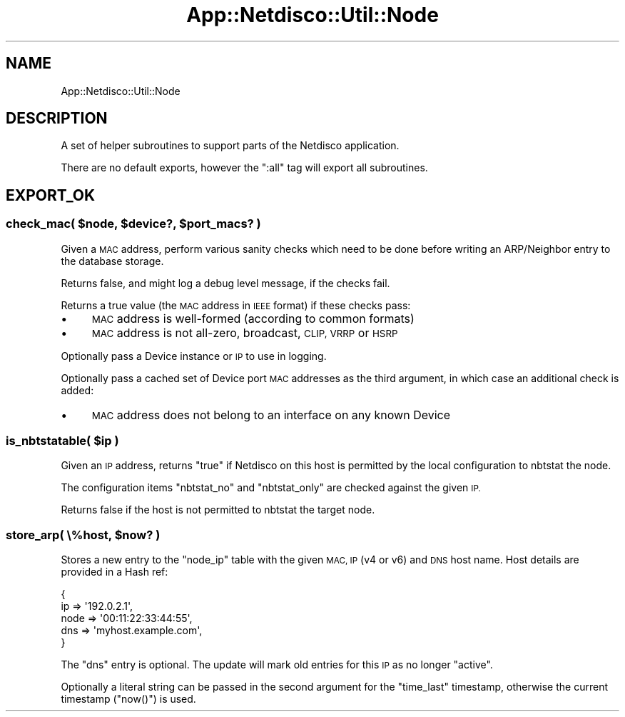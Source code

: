 .\" Automatically generated by Pod::Man 4.14 (Pod::Simple 3.41)
.\"
.\" Standard preamble:
.\" ========================================================================
.de Sp \" Vertical space (when we can't use .PP)
.if t .sp .5v
.if n .sp
..
.de Vb \" Begin verbatim text
.ft CW
.nf
.ne \\$1
..
.de Ve \" End verbatim text
.ft R
.fi
..
.\" Set up some character translations and predefined strings.  \*(-- will
.\" give an unbreakable dash, \*(PI will give pi, \*(L" will give a left
.\" double quote, and \*(R" will give a right double quote.  \*(C+ will
.\" give a nicer C++.  Capital omega is used to do unbreakable dashes and
.\" therefore won't be available.  \*(C` and \*(C' expand to `' in nroff,
.\" nothing in troff, for use with C<>.
.tr \(*W-
.ds C+ C\v'-.1v'\h'-1p'\s-2+\h'-1p'+\s0\v'.1v'\h'-1p'
.ie n \{\
.    ds -- \(*W-
.    ds PI pi
.    if (\n(.H=4u)&(1m=24u) .ds -- \(*W\h'-12u'\(*W\h'-12u'-\" diablo 10 pitch
.    if (\n(.H=4u)&(1m=20u) .ds -- \(*W\h'-12u'\(*W\h'-8u'-\"  diablo 12 pitch
.    ds L" ""
.    ds R" ""
.    ds C` ""
.    ds C' ""
'br\}
.el\{\
.    ds -- \|\(em\|
.    ds PI \(*p
.    ds L" ``
.    ds R" ''
.    ds C`
.    ds C'
'br\}
.\"
.\" Escape single quotes in literal strings from groff's Unicode transform.
.ie \n(.g .ds Aq \(aq
.el       .ds Aq '
.\"
.\" If the F register is >0, we'll generate index entries on stderr for
.\" titles (.TH), headers (.SH), subsections (.SS), items (.Ip), and index
.\" entries marked with X<> in POD.  Of course, you'll have to process the
.\" output yourself in some meaningful fashion.
.\"
.\" Avoid warning from groff about undefined register 'F'.
.de IX
..
.nr rF 0
.if \n(.g .if rF .nr rF 1
.if (\n(rF:(\n(.g==0)) \{\
.    if \nF \{\
.        de IX
.        tm Index:\\$1\t\\n%\t"\\$2"
..
.        if !\nF==2 \{\
.            nr % 0
.            nr F 2
.        \}
.    \}
.\}
.rr rF
.\"
.\" Accent mark definitions (@(#)ms.acc 1.5 88/02/08 SMI; from UCB 4.2).
.\" Fear.  Run.  Save yourself.  No user-serviceable parts.
.    \" fudge factors for nroff and troff
.if n \{\
.    ds #H 0
.    ds #V .8m
.    ds #F .3m
.    ds #[ \f1
.    ds #] \fP
.\}
.if t \{\
.    ds #H ((1u-(\\\\n(.fu%2u))*.13m)
.    ds #V .6m
.    ds #F 0
.    ds #[ \&
.    ds #] \&
.\}
.    \" simple accents for nroff and troff
.if n \{\
.    ds ' \&
.    ds ` \&
.    ds ^ \&
.    ds , \&
.    ds ~ ~
.    ds /
.\}
.if t \{\
.    ds ' \\k:\h'-(\\n(.wu*8/10-\*(#H)'\'\h"|\\n:u"
.    ds ` \\k:\h'-(\\n(.wu*8/10-\*(#H)'\`\h'|\\n:u'
.    ds ^ \\k:\h'-(\\n(.wu*10/11-\*(#H)'^\h'|\\n:u'
.    ds , \\k:\h'-(\\n(.wu*8/10)',\h'|\\n:u'
.    ds ~ \\k:\h'-(\\n(.wu-\*(#H-.1m)'~\h'|\\n:u'
.    ds / \\k:\h'-(\\n(.wu*8/10-\*(#H)'\z\(sl\h'|\\n:u'
.\}
.    \" troff and (daisy-wheel) nroff accents
.ds : \\k:\h'-(\\n(.wu*8/10-\*(#H+.1m+\*(#F)'\v'-\*(#V'\z.\h'.2m+\*(#F'.\h'|\\n:u'\v'\*(#V'
.ds 8 \h'\*(#H'\(*b\h'-\*(#H'
.ds o \\k:\h'-(\\n(.wu+\w'\(de'u-\*(#H)/2u'\v'-.3n'\*(#[\z\(de\v'.3n'\h'|\\n:u'\*(#]
.ds d- \h'\*(#H'\(pd\h'-\w'~'u'\v'-.25m'\f2\(hy\fP\v'.25m'\h'-\*(#H'
.ds D- D\\k:\h'-\w'D'u'\v'-.11m'\z\(hy\v'.11m'\h'|\\n:u'
.ds th \*(#[\v'.3m'\s+1I\s-1\v'-.3m'\h'-(\w'I'u*2/3)'\s-1o\s+1\*(#]
.ds Th \*(#[\s+2I\s-2\h'-\w'I'u*3/5'\v'-.3m'o\v'.3m'\*(#]
.ds ae a\h'-(\w'a'u*4/10)'e
.ds Ae A\h'-(\w'A'u*4/10)'E
.    \" corrections for vroff
.if v .ds ~ \\k:\h'-(\\n(.wu*9/10-\*(#H)'\s-2\u~\d\s+2\h'|\\n:u'
.if v .ds ^ \\k:\h'-(\\n(.wu*10/11-\*(#H)'\v'-.4m'^\v'.4m'\h'|\\n:u'
.    \" for low resolution devices (crt and lpr)
.if \n(.H>23 .if \n(.V>19 \
\{\
.    ds : e
.    ds 8 ss
.    ds o a
.    ds d- d\h'-1'\(ga
.    ds D- D\h'-1'\(hy
.    ds th \o'bp'
.    ds Th \o'LP'
.    ds ae ae
.    ds Ae AE
.\}
.rm #[ #] #H #V #F C
.\" ========================================================================
.\"
.IX Title "App::Netdisco::Util::Node 3"
.TH App::Netdisco::Util::Node 3 "2020-11-05" "perl v5.32.0" "User Contributed Perl Documentation"
.\" For nroff, turn off justification.  Always turn off hyphenation; it makes
.\" way too many mistakes in technical documents.
.if n .ad l
.nh
.SH "NAME"
App::Netdisco::Util::Node
.SH "DESCRIPTION"
.IX Header "DESCRIPTION"
A set of helper subroutines to support parts of the Netdisco application.
.PP
There are no default exports, however the \f(CW\*(C`:all\*(C'\fR tag will export all
subroutines.
.SH "EXPORT_OK"
.IX Header "EXPORT_OK"
.ie n .SS "check_mac( $node, $device?, $port_macs? )"
.el .SS "check_mac( \f(CW$node\fP, \f(CW$device\fP?, \f(CW$port_macs\fP? )"
.IX Subsection "check_mac( $node, $device?, $port_macs? )"
Given a \s-1MAC\s0 address, perform various sanity checks which need to be done
before writing an ARP/Neighbor entry to the database storage.
.PP
Returns false, and might log a debug level message, if the checks fail.
.PP
Returns a true value (the \s-1MAC\s0 address in \s-1IEEE\s0 format) if these checks pass:
.IP "\(bu" 4
\&\s-1MAC\s0 address is well-formed (according to common formats)
.IP "\(bu" 4
\&\s-1MAC\s0 address is not all-zero, broadcast, \s-1CLIP, VRRP\s0 or \s-1HSRP\s0
.PP
Optionally pass a Device instance or \s-1IP\s0 to use in logging.
.PP
Optionally pass a cached set of Device port \s-1MAC\s0 addresses as the third
argument, in which case an additional check is added:
.IP "\(bu" 4
\&\s-1MAC\s0 address does not belong to an interface on any known Device
.ie n .SS "is_nbtstatable( $ip )"
.el .SS "is_nbtstatable( \f(CW$ip\fP )"
.IX Subsection "is_nbtstatable( $ip )"
Given an \s-1IP\s0 address, returns \f(CW\*(C`true\*(C'\fR if Netdisco on this host is permitted by
the local configuration to nbtstat the node.
.PP
The configuration items \f(CW\*(C`nbtstat_no\*(C'\fR and \f(CW\*(C`nbtstat_only\*(C'\fR are checked
against the given \s-1IP.\s0
.PP
Returns false if the host is not permitted to nbtstat the target node.
.ie n .SS "store_arp( \e%host, $now? )"
.el .SS "store_arp( \e%host, \f(CW$now\fP? )"
.IX Subsection "store_arp( %host, $now? )"
Stores a new entry to the \f(CW\*(C`node_ip\*(C'\fR table with the given \s-1MAC, IP\s0 (v4 or v6)
and \s-1DNS\s0 host name. Host details are provided in a Hash ref:
.PP
.Vb 5
\& {
\&    ip   => \*(Aq192.0.2.1\*(Aq,
\&    node => \*(Aq00:11:22:33:44:55\*(Aq,
\&    dns  => \*(Aqmyhost.example.com\*(Aq,
\& }
.Ve
.PP
The \f(CW\*(C`dns\*(C'\fR entry is optional. The update will mark old entries for this \s-1IP\s0 as
no longer \f(CW\*(C`active\*(C'\fR.
.PP
Optionally a literal string can be passed in the second argument for the
\&\f(CW\*(C`time_last\*(C'\fR timestamp, otherwise the current timestamp (\f(CW\*(C`now()\*(C'\fR) is used.

